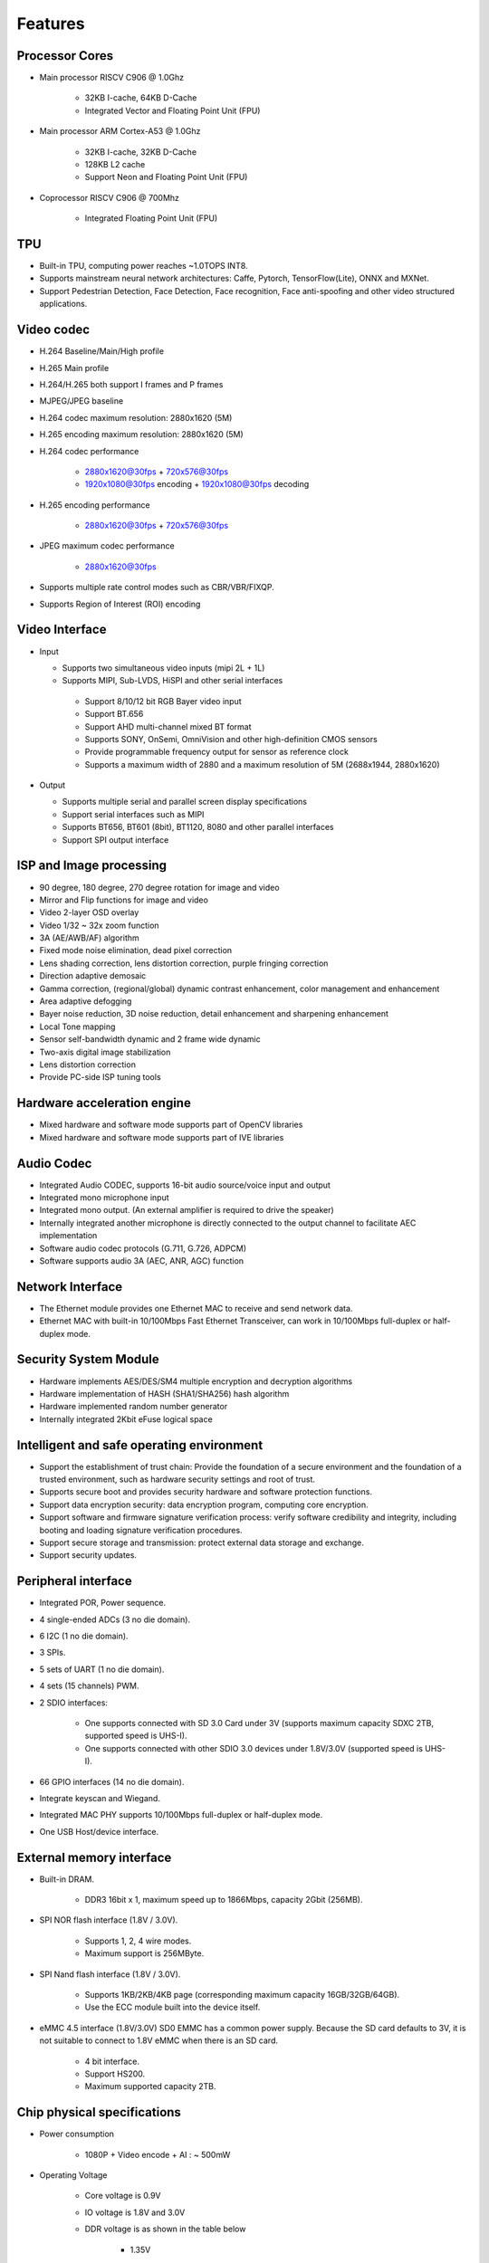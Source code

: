 Features
--------

Processor Cores
~~~~~~~~~~~~~~~

- Main processor RISCV C906 @ 1.0Ghz

    - 32KB I-cache, 64KB D-Cache

    - Integrated Vector and Floating Point Unit (FPU)

- Main processor ARM Cortex-A53 @ 1.0Ghz

    - 32KB I-cache, 32KB D-Cache

    - 128KB L2 cache

    - Support Neon and Floating Point Unit (FPU)

- Coprocessor RISCV C906 @ 700Mhz

    - Integrated Floating Point Unit (FPU)

TPU
~~~

- Built-in TPU, computing power reaches ~1.0TOPS INT8.

- Supports mainstream neural network architectures: Caffe, Pytorch, TensorFlow(Lite), ONNX and MXNet.

- Support Pedestrian Detection, Face Detection, Face recognition, Face anti-spoofing and other video structured applications.

Video codec
~~~~~~~~~~~

- H.264 Baseline/Main/High profile

- H.265 Main profile

- H.264/H.265 both support I frames and P frames

- MJPEG/JPEG baseline

- H.264 codec maximum resolution: 2880x1620 (5M)

- H.265 encoding maximum resolution: 2880x1620 (5M)

- H.264 codec performance

    - 2880x1620@30fps + 720x576@30fps

    - 1920x1080@30fps encoding + 1920x1080@30fps decoding

- H.265 encoding performance

    - 2880x1620@30fps + 720x576@30fps

- JPEG maximum codec performance

    - 2880x1620@30fps

- Supports multiple rate control modes such as CBR/VBR/FIXQP.

- Supports Region of Interest (ROI) encoding

Video Interface
~~~~~~~~~~~~~~~

- Input

  - Supports two simultaneous video inputs (mipi 2L + 1L)

  - Supports MIPI, Sub-LVDS, HiSPI and other serial interfaces

   - Support 8/10/12 bit RGB Bayer video input

   - Support BT.656

   - Support AHD multi-channel mixed BT format

   - Supports SONY, OnSemi, OmniVision and other high-definition CMOS sensors

   - Provide programmable frequency output for sensor as reference clock

   - Supports a maximum width of 2880 and a maximum resolution of 5M (2688x1944, 2880x1620)

- Output

  - Supports multiple serial and parallel screen display specifications

  - Support serial interfaces such as MIPI

  - Supports BT656, BT601 (8bit), BT1120, 8080 and other parallel interfaces

  - Support SPI output interface

ISP and Image processing
~~~~~~~~~~~~~~~~~~~~~~~~

- 90 degree, 180 degree, 270 degree rotation for image and video

- Mirror and Flip functions for image and video

- Video 2-layer OSD overlay

- Video 1/32 ~ 32x zoom function

- 3A (AE/AWB/AF) algorithm

- Fixed mode noise elimination, dead pixel correction

- Lens shading correction, lens distortion correction, purple fringing correction

- Direction adaptive demosaic

- Gamma correction, (regional/global) dynamic contrast enhancement, color management and enhancement

- Area adaptive defogging

- Bayer noise reduction, 3D noise reduction, detail enhancement and sharpening enhancement

- Local Tone mapping

- Sensor self-bandwidth dynamic and 2 frame wide dynamic

- Two-axis digital image stabilization

- Lens distortion correction

- Provide PC-side ISP tuning tools

Hardware acceleration engine
~~~~~~~~~~~~~~~~~~~~~~~~~~~~

- Mixed hardware and software mode supports part of OpenCV libraries

- Mixed hardware and software mode supports part of IVE libraries

Audio Codec
~~~~~~~~~~~

- Integrated Audio CODEC, supports 16-bit audio source/voice input and output

- Integrated mono microphone input

- Integrated mono output. (An external amplifier is required to drive the speaker)

- Internally integrated another microphone is directly connected to the output channel to facilitate AEC implementation

- Software audio codec protocols (G.711, G.726, ADPCM)

- Software supports audio 3A (AEC, ANR, AGC) function

Network Interface
~~~~~~~~~~~~~~~~~

- The Ethernet module provides one Ethernet MAC to receive and send network data.

- Ethernet MAC with built-in 10/100Mbps Fast Ethernet Transceiver, can work in 10/100Mbps full-duplex or half-duplex mode.

Security System Module
~~~~~~~~~~~~~~~~~~~~~~

- Hardware implements AES/DES/SM4 multiple encryption and decryption algorithms

- Hardware implementation of HASH (SHA1/SHA256) hash algorithm

- Hardware implemented random number generator

- Internally integrated 2Kbit eFuse logical space

Intelligent and safe operating environment
~~~~~~~~~~~~~~~~~~~~~~~~~~~~~~~~~~~~~~~~~~

- Support the establishment of trust chain: Provide the foundation of a secure environment and the foundation of a trusted environment, such as hardware security settings and root of trust.

- Supports secure boot and provides security hardware and software protection functions.

- Support data encryption security: data encryption program, computing core encryption.

- Support software and firmware signature verification process: verify software credibility and integrity, including booting and loading signature verification procedures.

- Support secure storage and transmission: protect external data storage and exchange.

- Support security updates.

Peripheral interface
~~~~~~~~~~~~~~~~~~~~

- Integrated POR, Power sequence.

- 4 single-ended ADCs (3 no die domain).

- 6 I2C (1 no die domain).

- 3 SPIs.

- 5 sets of UART (1 no die domain).

- 4 sets (15 channels) PWM.

- 2 SDIO interfaces:

   - One supports connected with SD 3.0 Card under 3V (supports maximum capacity SDXC 2TB, supported speed is UHS-I).

   - One supports connected with other SDIO 3.0 devices under 1.8V/3.0V (supported speed is UHS-I).

- 66 GPIO interfaces (14 no die domain).

- Integrate keyscan and Wiegand.

- Integrated MAC PHY supports 10/100Mbps full-duplex or half-duplex mode.

- One USB Host/device interface.

External memory interface
~~~~~~~~~~~~~~~~~~~~~~~~~

- Built-in DRAM.

    - DDR3 16bit x 1, maximum speed up to 1866Mbps, capacity 2Gbit (256MB).

- SPI NOR flash interface (1.8V / 3.0V).

    - Supports 1, 2, 4 wire modes.

    - Maximum support is 256MByte.

- SPI Nand flash interface (1.8V / 3.0V).

    - Supports 1KB/2KB/4KB page (corresponding maximum capacity 16GB/32GB/64GB).

    - Use the ECC module built into the device itself.

- eMMC 4.5 interface (1.8V/3.0V) SD0 EMMC has a common power supply. Because the SD card defaults to 3V, it is not suitable to connect to 1.8V eMMC when there is an SD card.

    - 4 bit interface.

    - Support HS200.

    - Maximum supported capacity 2TB.

Chip physical specifications
~~~~~~~~~~~~~~~~~~~~~~~~~~~~

- Power consumption

    - 1080P + Video encode + AI : ~ 500mW

-  Operating Voltage

    - Core voltage is 0.9V

    - IO voltage is 1.8V and 3.0V

    - DDR voltage is as shown in the table below

       - 1.35V

- Encapsulation

    - Using QFN package, the package size is 9mmx9mmx0.9mm. The pin pitch is 0.35mm. The total number of pins is 88.